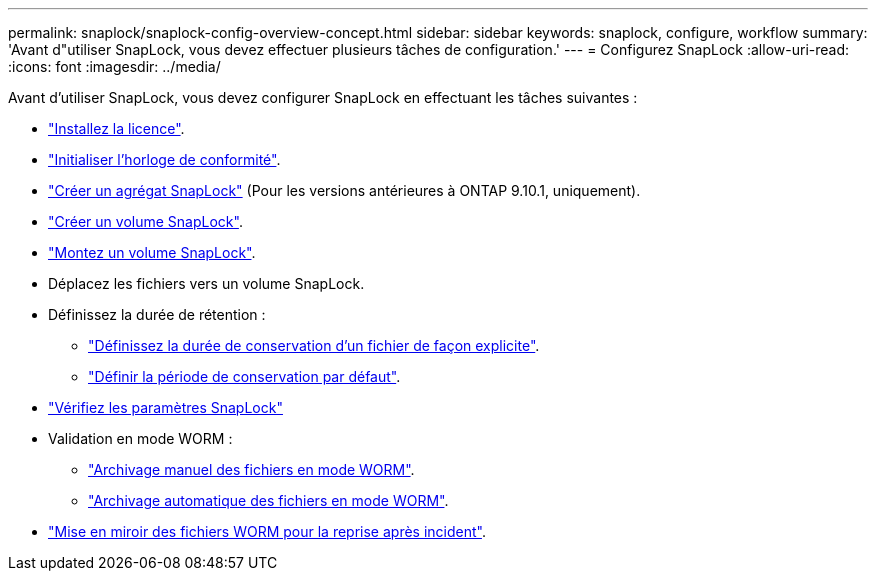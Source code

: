 ---
permalink: snaplock/snaplock-config-overview-concept.html 
sidebar: sidebar 
keywords: snaplock, configure, workflow 
summary: 'Avant d"utiliser SnapLock, vous devez effectuer plusieurs tâches de configuration.' 
---
= Configurez SnapLock
:allow-uri-read: 
:icons: font
:imagesdir: ../media/


[role="lead"]
Avant d'utiliser SnapLock, vous devez configurer SnapLock en effectuant les tâches suivantes :

* link:https://docs.netapp.com/us-en/ontap/snaplock/install-license-task.html["Installez la licence"].
* link:https://docs.netapp.com/us-en/ontap/snaplock/initialize-complianceclock-task.html["Initialiser l'horloge de conformité"].
* link:https://docs.netapp.com/us-en/ontap/snaplock/create-snaplock-aggregate-task.html["Créer un agrégat SnapLock"] (Pour les versions antérieures à ONTAP 9.10.1, uniquement).
* link:https://docs.netapp.com/us-en/ontap/snaplock/create-snaplock-volume-task.html["Créer un volume SnapLock"].
* link:https://docs.netapp.com/us-en/ontap/snaplock/mount-snaplock-volume-task.html["Montez un volume SnapLock"].
* Déplacez les fichiers vers un volume SnapLock.
* Définissez la durée de rétention :
+
** link:https://docs.netapp.com/us-en/ontap/snaplock/set-retention-time-file-explicitly-task.html["Définissez la durée de conservation d'un fichier de façon explicite"].
** link:https://docs.netapp.com/us-en/ontap/snaplock/set-default-retention-period-task.html["Définir la période de conservation par défaut"].


* link:https://docs.netapp.com/us-en/ontap/snaplock/verify-file-volume-settings-file-fingerprint-task.html["Vérifiez les paramètres SnapLock"]
* Validation en mode WORM :
+
** link:https://docs.netapp.com/us-en/ontap/snaplock/commit-files-worm-state-manual-task.html["Archivage manuel des fichiers en mode WORM"].
** link:https://docs.netapp.com/us-en/ontap/snaplock/autocommit-files-worm-task.html["Archivage automatique des fichiers en mode WORM"].


* link:https://docs.netapp.com/us-en/ontap/snaplock/mirror-worm-files-task.html["Mise en miroir des fichiers WORM pour la reprise après incident"].

